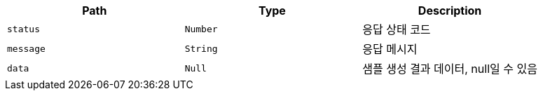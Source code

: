 |===
|Path|Type|Description

|`+status+`
|`+Number+`
|응답 상태 코드

|`+message+`
|`+String+`
|응답 메시지

|`+data+`
|`+Null+`
|샘플 생성 결과 데이터, null일 수 있음

|===